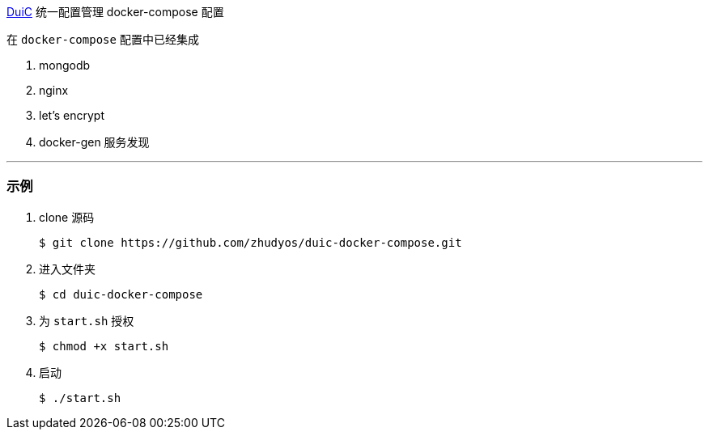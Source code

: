 https://github.com/zhudyos/duic[DuiC] 统一配置管理 docker-compose 配置

在 `docker-compose` 配置中已经集成

. mongodb
. nginx
. let's encrypt
. docker-gen 服务发现

---

=== 示例

. clone 源码
+
```
$ git clone https://github.com/zhudyos/duic-docker-compose.git
```
. 进入文件夹
+
```
$ cd duic-docker-compose
```
. 为 `start.sh` 授权
+
```
$ chmod +x start.sh
```
. 启动
+
```
$ ./start.sh
```
